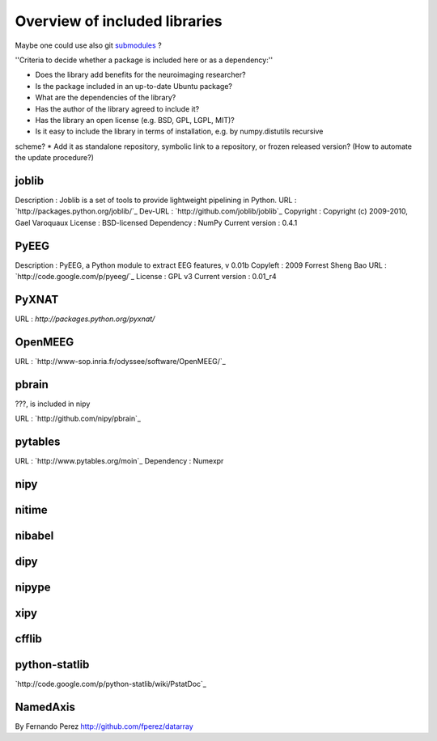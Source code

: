 Overview of included libraries
==============================

.. note: Remember to update the .gitignore in the root folder not to include the git repositories.
Maybe one could use also git `submodules <http://www.kernel.org/pub/software/scm/git/docs/user-manual.html#submodules>`_ ?


''Criteria to decide whether a package is included here or as a dependency:''

* Does the library add benefits for the neuroimaging researcher?
* Is the package included in an up-to-date Ubuntu package?
* What are the dependencies of the library?
* Has the author of the library agreed to include it?
* Has the library an open license (e.g. BSD, GPL, LGPL, MIT)?
* Is it easy to include the library in terms of installation, e.g. by numpy.distutils recursive
scheme? 
* Add it as standalone repository, symbolic link to a repository, or frozen released version?
(How to automate the update procedure?) 

joblib
------
Description : Joblib is a set of tools to provide lightweight pipelining in Python.
URL : `http://packages.python.org/joblib/`_
Dev-URL : `http://github.com/joblib/joblib`_
Copyright : Copyright (c) 2009-2010, Gael Varoquaux
License : BSD-licensed
Dependency : NumPy
Current version : 0.4.1

PyEEG
-----
Description : PyEEG, a Python module to extract EEG features, v 0.01b
Copyleft : 2009 Forrest Sheng Bao
URL : `http://code.google.com/p/pyeeg/`_
License : GPL v3
Current version : 0.01_r4

PyXNAT
------

URL : `http://packages.python.org/pyxnat/`

OpenMEEG
--------
URL : `http://www-sop.inria.fr/odyssee/software/OpenMEEG/`_

pbrain
------
???, is included in nipy

URL : `http://github.com/nipy/pbrain`_

pytables
--------

URL : `http://www.pytables.org/moin`_
Dependency : Numexpr

nipy
----

nitime
------

nibabel
-------

dipy
----

nipype
------

xipy
----

cfflib
------

python-statlib
--------------
`http://code.google.com/p/python-statlib/wiki/PstatDoc`_

NamedAxis
---------
By Fernando Perez `<http://github.com/fperez/datarray>`_
